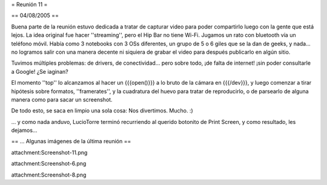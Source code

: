 = Reunión 11 =

== 04/08/2005 ==

Buena parte de la reunión estuvo dedicada a tratar de capturar video para poder compartirlo luego con la gente que está lejos.
La idea original fue hacer ''streaming'', pero el Hip Bar no tiene Wi-Fi. Jugamos un rato con bluetooth vía un teléfono móvil.
Había como 3 notebooks con 3 OSs diferentes, un grupo de 5 o 6 giles que se la dan de geeks, y nada... no logramos salir con
una manera decente ni siquiera de grabar el video para después publicarlo en algún sitio.

Tuvimos múltiples problemas: de drivers, de conectividad... pero sobre todo, ¡de falta de internet! ¡sin poder consultarle a Google!
¿Se iaginan?

El momento ''top'' lo alcanzamos al hacer un {{{open()}}} a lo bruto de la cámara en {{{/dev}}}, y luego comenzar a tirar
hipótesis sobre formatos, ''framerates'', y la cuadratura del huevo para tratar de reproducirlo, o de parsearlo de alguna
manera como para sacar un screenshot.

De todo esto, se saca en limpio una sola cosa: Nos divertimos. Mucho. :)

... y como nada anduvo, LucioTorre terminó recurriendo al querido botonito de Print Screen, y como resultado, les dejamos...

== ... Algunas imágenes de la última reunión ==

attachment:Screenshot-11.png


attachment:Screenshot-6.png


attachment:Screenshot-8.png
